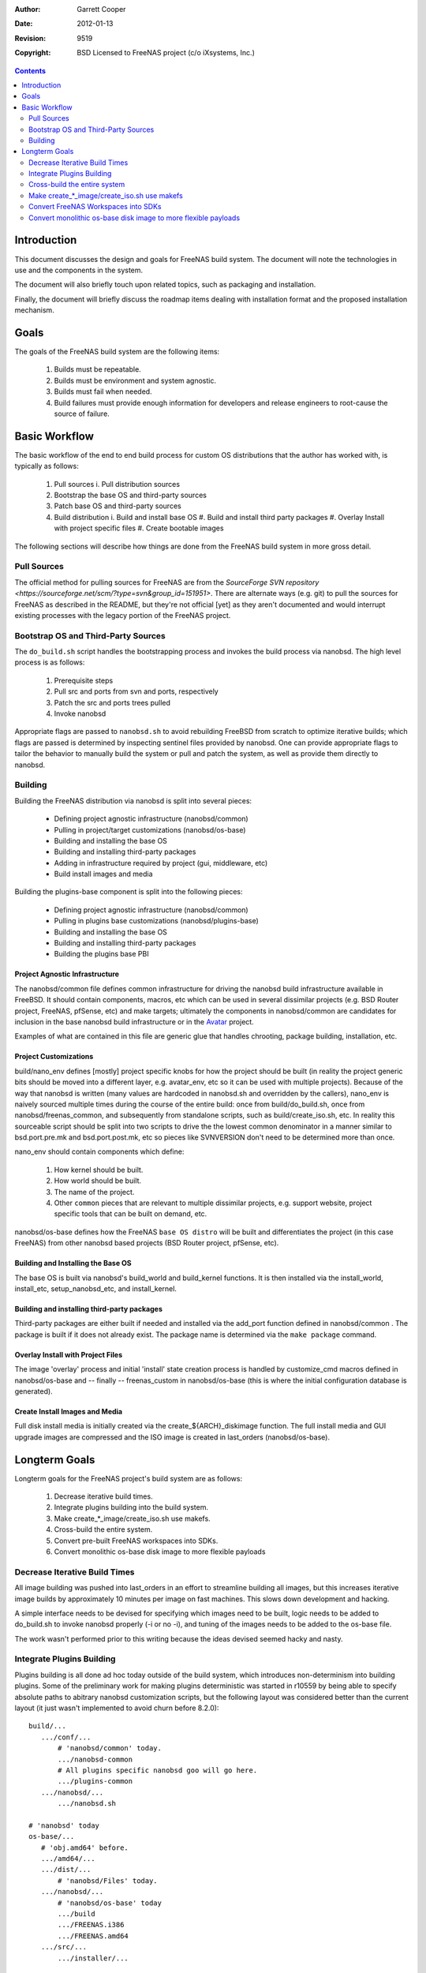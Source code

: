 :Author: Garrett Cooper
:Date: $Date: 2012-01-13 09:18:22 -0800 (Fri, 13 Jan 2012) $
:Revision: $Rev: 9519 $
:Copyright: BSD Licensed to FreeNAS project (c/o iXsystems, Inc.)

.. contents:: :depth: 2

============
Introduction
============

This document discusses the design and goals for FreeNAS build system.
The document will note the technologies in use and the components in the
system.

The document will also briefly touch upon related topics, such as
packaging and installation.

Finally, the document will briefly discuss the roadmap items dealing
with installation format and the proposed installation mechanism.

=====
Goals
=====

The goals of the FreeNAS build system are the following items:

  #. Builds must be repeatable.
  #. Builds must be environment and system agnostic.
  #. Builds must fail when needed.
  #. Build failures must provide enough information for developers and
     release engineers to root-cause the source of failure.

==============
Basic Workflow
==============

The basic workflow of the end to end build process for custom
OS distributions that the author has worked with, is typically as
follows:

  #. Pull sources
     i. Pull distribution sources
  #. Bootstrap the base OS and third-party sources
  #. Patch base OS and third-party sources
  #. Build distribution
     i. Build and install base OS
     #. Build and install third party packages
     #. Overlay Install with project specific files
     #. Create bootable images

The following sections will describe how things are done from the
FreeNAS build system in more gross detail.

Pull Sources
============

The official method for pulling sources for FreeNAS are from the
`SourceForge SVN repository <https://sourceforge.net/scm/?type=svn&group_id=151951>`.
There are alternate ways (e.g. git) to pull the sources for FreeNAS as
described in the README, but they're not official [yet] as they aren't
documented and would interrupt existing processes with the legacy
portion of the FreeNAS project.

Bootstrap OS and Third-Party Sources
====================================

The ``do_build.sh`` script handles the bootstrapping process and invokes
the build process via nanobsd. The high level process is as follows:

   #. Prerequisite steps
   #. Pull src and ports from svn and ports, respectively
   #. Patch the src and ports trees pulled
   #. Invoke nanobsd

Appropriate flags are passed to ``nanobsd.sh`` to avoid rebuilding
FreeBSD from scratch to optimize iterative builds; which flags are
passed is determined by inspecting sentinel files provided by nanobsd.
One can provide appropriate flags to tailor the behavior to manually
build the system or pull and patch the system, as well as provide them
directly to nanobsd.

Building
==================

Building the FreeNAS distribution via nanobsd is split into several
pieces:

  * Defining project agnostic infrastructure (nanobsd/common)
  * Pulling in project/target customizations (nanobsd/os-base)
  * Building and installing the base OS
  * Building and installing third-party packages
  * Adding in infrastructure required by project (gui, middleware, etc)
  * Build install images and media

Building the plugins-base component is split into the following pieces:

  * Defining project agnostic infrastructure (nanobsd/common)
  * Pulling in plugins base customizations (nanobsd/plugins-base)
  * Building and installing the base OS
  * Building and installing third-party packages
  * Building the plugins base PBI

Project Agnostic Infrastructure
-------------------------------

The nanobsd/common file defines common infrastructure for driving the
nanobsd build infrastructure available in FreeBSD. It should contain
components, macros, etc which can be used in several dissimilar projects
(e.g. BSD Router project, FreeNAS, pfSense, etc) and make targets;
ultimately the components in nanobsd/common are candidates for
inclusion in the base nanobsd build infrastructure or in the
`Avatar <https://gitorious.org/avatar-bsd/avatar-bsd>`_ project.

Examples of what are contained in this file are generic glue that
handles chrooting, package building, installation, etc.

Project Customizations
----------------------

build/nano_env defines [mostly] project specific knobs for how the
project should be built (in reality the project generic bits should
be moved into a different layer, e.g. avatar_env, etc so it can be
used with multiple projects). Because of the way that nanobsd is
written (many values are hardcoded in nanobsd.sh and overridden by
the callers), nano_env is naively sourced multiple times during the
course of the entire build: once from build/do_build.sh, once from
nanobsd/freenas_common, and subsequently from standalone scripts,
such as build/create_iso.sh, etc. In reality this sourceable script
should be split into two scripts to drive the the lowest common
denominator in a manner similar to bsd.port.pre.mk and
bsd.port.post.mk, etc so pieces like SVNVERSION don't need to be
determined more than once.

nano_env should contain components which define:

  #. How kernel should be built.
  #. How world should be built.
  #. The name of the project.
  #. Other ``common`` pieces that are relevant to multiple dissimilar
     projects, e.g. support website, project specific tools that can be
     built on demand, etc.

nanobsd/os-base defines how the FreeNAS ``base OS distro`` will be built
and differentiates the project (in this case FreeNAS) from other
nanobsd based projects (BSD Router project, pfSense, etc).

Building and Installing the Base OS
-----------------------------------

The base OS is built via nanobsd's build_world and build_kernel
functions. It is then installed via the install_world, install_etc,
setup_nanobsd_etc, and install_kernel.

Building and installing third-party packages
--------------------------------------------

Third-party packages are either built if needed and installed via the
add_port function defined in nanobsd/common . The package is built if it
does not already exist. The package name is determined via the
``make package`` command.

Overlay Install with Project Files
----------------------------------

The image 'overlay' process and initial 'install' state creation
process is handled by customize_cmd macros defined in nanobsd/os-base
and -- finally -- freenas_custom in nanobsd/os-base (this is where the
initial configuration database is generated).

Create Install Images and Media
-------------------------------

Full disk install media is initially created via the
create_${ARCH}_diskimage function. The full install media and GUI
upgrade images are compressed and the ISO image is created in
last_orders (nanobsd/os-base).

==============
Longterm Goals
==============

Longterm goals for the FreeNAS project's build system are as follows:

  #. Decrease iterative build times.
  #. Integrate plugins building into the build system.
  #. Make create_*_image/create_iso.sh use makefs.
  #. Cross-build the entire system.
  #. Convert pre-built FreeNAS workspaces into SDKs.
  #. Convert monolithic os-base disk image to more flexible payloads

Decrease Iterative Build Times
==============================

All image building was pushed into last_orders in an effort to
streamline building all images, but this increases iterative image
builds by approximately 10 minutes per image on fast machines. This
slows down development and hacking.

A simple interface needs to be devised for specifying which images
need to be built, logic needs to be added to do_build.sh to invoke
nanobsd properly (-i or no -i), and tuning of the images needs to
be added to the os-base file.

The work wasn't performed prior to this writing because the ideas
devised seemed hacky and nasty.

Integrate Plugins Building
==========================

Plugins building is all done ad hoc today outside of the build system,
which introduces non-determinism into building plugins. Some of the
preliminary work for making plugins deterministic was started in
r10559 by being able to specify absolute paths to abitrary nanobsd
customization scripts, but the following layout was considered better
than the current layout (it just wasn't implemented to avoid churn
before 8.2.0)::


  build/...
     .../conf/...
         # 'nanobsd/common' today.
         .../nanobsd-common
         # All plugins specific nanobsd goo will go here.
         .../plugins-common
     .../nanobsd/...
         .../nanobsd.sh

  # 'nanobsd' today
  os-base/...
     # 'obj.amd64' before.
     .../amd64/...
     .../dist/...
         # 'nanobsd/Files' today.
     .../nanobsd/...
         # 'nanobsd/os-base' today
         .../build
         .../FREENAS.i386
         .../FREENAS.amd64
     .../src/...
         .../installer/...

  plugins-base/...
     .../amd64/...
     .../nanobsd/...
         # 'nanobsd/plugins-base' today
         .../build
     .../dist/...
         .../etc/...
             .../rc.conf

The intent behind this structuring is to make the way that files are
laid out in the sourcebase (and ultimately outside of it) more sane as
the current model (examples/..., nanobsd/...) doesn't make sense and
ultimately won't scale longterm as the number of components (plugins,
etc) that are integrated into FreeNAS grows.

Cross-build the entire system
=============================

Let's face it, CR and fake_target_host are nasty hacks, and won't work
when compiling on incompatible architectures (amd64 on mips, powerpc on
arm, etc).

First off, the ports system needs to be enhanced to deal with ``canadian
cross`` setups, in particular set the needed bits for autoconf to
cross-compile, and accept both TARGET and HOST environment variables
(CC, CPP, CFLAGS, CPPFLAGS, etc).

Ports can be fixed to properly cross-build outside the ports tree. This
is a huge task, but doable. All build dependencies that are required
for build time must be built potentially twice -- once for the host
system and another for the target system. The packages for the host
will need to be installed to a predefined location and suffixed in
$PATH appropriately.

Make create_*_image/create_iso.sh use makefs
============================================

makefs is the wave of the future and making create_iso.sh and
nanobsd.sh use makefs will reduce some of the dd+mdconfig+cdrtools
dancing that the above scripts use.

The only warning the author has about using makefs is watch out for
ISO-9660 compliance bugs with certain versions of makefs.

Convert FreeNAS Workspaces into SDKs
====================================

One of the skunkworks projects the author performed one weekend was to
determine how difficult it would be to take the workspace, uproot it,
and move it to an alternate location.

After some hacking, the project proved to be largely successful with the
following caveats:

   #. There was some hardcoding in MKOBJDIRPREFIX; hence
      tools/fix-mkobjdirprefix-pathing.sh was born. This fixed some of
      the hardcoding.
   #. Even after the hardcoding was fixed, some headers had hardcoded
      references that couldn't be unwound easily (gcc is largely to
      blame). The author ran ``make buildworld -DNO_CLEAN`` and this
      fixed the dangling references.

Ultimately it would be nice if the above items were resolved in a more
properly designed manner and integrated into FreeBSD proper, but this
might be a more difficult task to achieve.

The end-goal is to create an SDK that others can use to develop plugins
and components with without having to build the entire system from
scratch; this would be ideal for cases where the FreeNAS project
distributes custom VM images for development purposes, but that's just
one example. Other examples are having a pre-built base to speed up
compilation when the only things changing are the python/middleware
goo, e.g. not third-party packages or the underlying base system.

It would be really nice if FreeNAS workspaces could be distributed and
developed on in a manner similar to Android and iOS apps.

Convert monolithic os-base disk image to more flexible payloads
===============================================================

The current mechanism / payload makes sense with a fixed
BOM / configuration, but FreeNAS as a project isn't limited to a single
model or hardware line. As such disk images don't make much sense
except when evaluating FreeNAS as a project for the first time.

What makes more sense is to convert the payload to a tarfile and have
an mtree file provide verification of the contents written out to disk
at install time, so the installer can dynamically size the root
partition to a specific size and go from there.

Alternatively, distributing the system in GUI_Upgrade image form and
bypassing the Full_Image payload might be more desirable as it would
allow the system to be upgraded in a less destructive manner, but this
would be tricky because then one would need to dd the entire filesystem
out to the partition and rewrite the filesystem after the fact.
